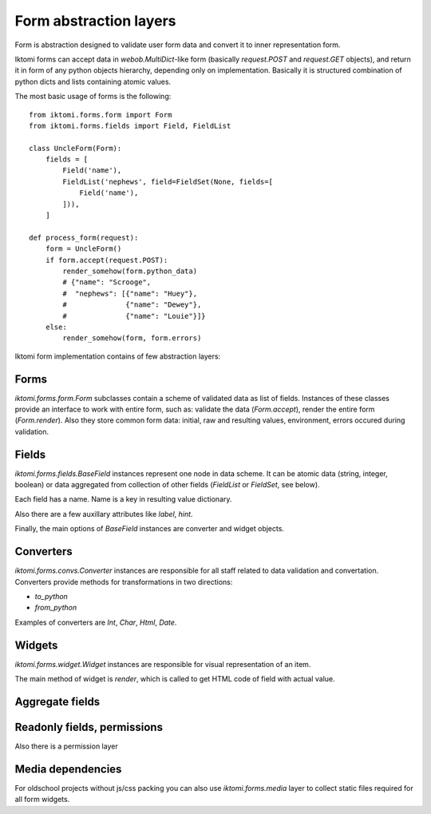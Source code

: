 .. _iktomi-forms-basic:

Form abstraction layers
=======================

Form is abstraction designed to validate user form data and convert it to inner
representation form.

Iktomi forms can accept data in `webob.MultiDict`-like form (basically
`request.POST` and `request.GET` objects), and return it in form of any python
objects hierarchy, depending only on implementation. Basically it is structured
combination of python dicts and lists containing atomic values.

The most basic usage of forms is the following::

    from iktomi.forms.form import Form
    from iktomi.forms.fields import Field, FieldList

    class UncleForm(Form):
        fields = [
            Field('name'),
            FieldList('nephews', field=FieldSet(None, fields=[
                Field('name'),
            ])),
        ]

    def process_form(request):
        form = UncleForm()
        if form.accept(request.POST):
            render_somehow(form.python_data)
            # {"name": "Scrooge",
            #  "nephews": [{"name": "Huey"},
            #              {"name": "Dewey"},
            #              {"name": "Louie"}]}
        else:
            render_somehow(form, form.errors)

Iktomi form implementation contains of few abstraction layers:

Forms
^^^^^

`iktomi.forms.form.Form` subclasses contain a scheme of validated data as list
of fields. Instances of these classes provide an interface to work with entire
form, such as: validate the data (`Form.accept`), render the entire form
(`Form.render`). Also they store common form data: initial, raw and resulting
values, environment, errors occured during validation.

Fields
^^^^^^

`iktomi.forms.fields.BaseField` instances represent one node in data scheme.
It can be atomic data (string, integer, boolean) or data aggregated from
collection of other fields (`FieldList` or `FieldSet`, see below).

Each field has a name. Name is a key in resulting value dictionary.

Also there are a few auxillary attributes like `label`, `hint`.

Finally, the main options of `BaseField` instances are converter and widget
objects.

Converters
^^^^^^^^^

`iktomi.forms.convs.Converter` instances are responsible for all staff related
to data validation and convertation. Converters provide  methods for
transformations in two directions:

* `to_python`
* `from_python`

Examples of converters are `Int`, `Char`, `Html`, `Date`.

Widgets
^^^^^^^

`iktomi.forms.widget.Widget` instances are responsible for visual representation
of an item.

The main method of widget is `render`, which is called to get HTML code of field
with actual value.


Aggregate fields
^^^^^^^^^^^^^^^^

Readonly fields, permissions
^^^^^^^^^^^^^^^^^^^^^^^^^^^^
Also there is a permission layer

Media dependencies
^^^^^^^^^^^^^^^^^^
For oldschool projects without js/css packing you can also use 
`iktomi.forms.media` layer to collect static files required for all form
widgets.

